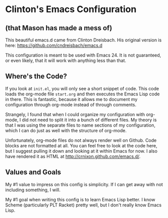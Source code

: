 * Clinton's Emacs Configuration
** (that Mason has made a mess of)
  This beautiful emacs.d came from Clinton Dreisbach. His original version is
  here: https://github.com/cndreisbach/emacs.d

  This configuration is meant to be used with Emacs 24. It is not guaranteed,
  or even likely, that it will work with anything less than that.

** Where's the Code?

   If you look at =init.el=, you will only see a short snippet of
   code. This code loads the org-mode file =start.org= and then
   executes the Emacs Lisp code in there. This is fantastic, because
   it allows me to document my configuration through org-mode instead
   of through comments.

   Strangely, I found that when I could organize my configuration with
   org-mode, I did not need to split it into a bunch of different
   files. My theory is that I was using the separate files to name
   sections of my configuration, which I can do just as well with the
   structure of org-mode.

   Unfortunately, org-mode files do not always render well on
   Github. Code blocks are not formatted at all. You can feel free to
   look at the code here, but I suggest pulling it down and looking at
   it within Emacs for now. I also have rendered it as HTML at
   http://crnixon.github.com/emacs.d/.

** Values and Goals
   My #1 value to impress on this config is simplicity. If I can get away
   with not including something, I will.

   My #1 goal when writing this config is to learn Emacs Lisp better. I know
   Scheme (particularly PLT Racket) pretty well, but I don't really know Emacs 
   Lisp.

